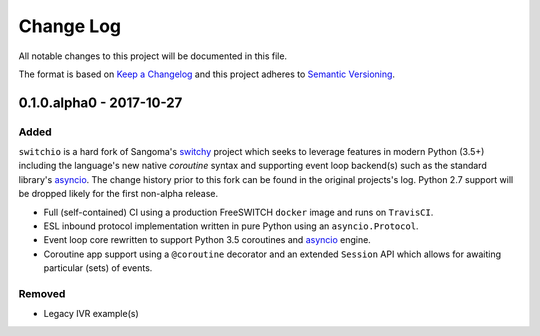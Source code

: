 Change Log
==========
All notable changes to this project will be documented in this file.

The format is based on `Keep a Changelog`_ and this project adheres to
`Semantic Versioning`_.

.. _Keep a Changelog: http://keepachangelog.com/en
.. _Semantic Versioning: http://semver.org/


0.1.0.alpha0 - 2017-10-27
-------------------------
Added
*****
``switchio`` is a hard fork of Sangoma's `switchy`_ project which seeks
to leverage features in modern Python (3.5+) including the language's
new native `coroutine` syntax and supporting event loop backend(s) such
as the standard library's `asyncio`_. The change history prior to
this fork can be found in the original projects's log. Python 2.7
support will be dropped likely for the first non-alpha release.

- Full (self-contained) CI using a production FreeSWITCH ``docker`` image
  and runs on ``TravisCI``.
- ESL inbound protocol implementation written in pure Python using an
  ``asyncio.Protocol``.
- Event loop core rewritten to support Python 3.5 coroutines and `asyncio`_
  engine.
- Coroutine app support using a ``@coroutine`` decorator and an extended
  ``Session`` API which allows for awaiting particular (sets) of events.

Removed
*******
- Legacy IVR example(s)

.. _switchy: https://github.com/sangoma/switchy
.. _asyncio: https://docs.python.org/3.6/library/asyncio.html
.. _coroutine: https://docs.python.org/3.6/library/asyncio-task.html
